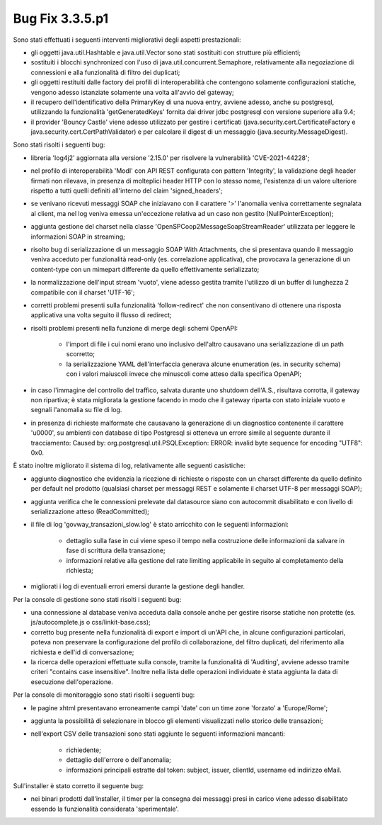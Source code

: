 .. _3.3.5.1_bug:

Bug Fix 3.3.5.p1
----------------

Sono stati effettuati i seguenti interventi migliorativi degli aspetti prestazionali:

- gli oggetti java.util.Hashtable e java.util.Vector sono stati sostituiti con strutture più efficienti;

- sostituiti i blocchi synchronized con l'uso di java.util.concurrent.Semaphore, relativamente alla negoziazione di connessioni e alla funzionalità di filtro dei duplicati;

- gli oggetti restituiti dalle factory dei profili di interoperabilità che contengono solamente configurazioni statiche, vengono adesso istanziate solamente una volta all'avvio del gateway;

- il recupero dell'identificativo della PrimaryKey di una nuova entry, avviene adesso, anche su postgresql, utilizzando la funzionalità 'getGeneratedKeys' fornita dai driver jdbc postgresql con versione superiore alla 9.4;

- il provider 'Bouncy Castle' viene adesso utilizzato per gestire i certificati (java.security.cert.CertificateFactory e java.security.cert.CertPathValidator) e per calcolare il digest di un messaggio (java.security.MessageDigest).

Sono stati risolti i seguenti bug:

- libreria 'log4j2' aggiornata alla versione '2.15.0' per risolvere la vulnerabilità 'CVE-2021-44228';

- nel profilo di interoperabilità 'ModI' con API REST configurata con pattern 'Integrity', la validazione degli header firmati non rilevava, in presenza di molteplici header HTTP con lo stesso nome, l'esistenza di un valore ulteriore rispetto a tutti quelli definiti all'interno del claim 'signed_headers';

- se venivano ricevuti messaggi SOAP che iniziavano con il carattere '>' l'anomalia veniva correttamente segnalata al client, ma nel log veniva emessa un'eccezione relativa ad un caso non gestito (NullPointerException);

- aggiunta gestione del charset nella classe 'OpenSPCoop2MessageSoapStreamReader' utilizzata per leggere le informazioni SOAP in streaming;

- risolto bug di serializzazione di un messaggio SOAP With Attachments, che si presentava quando il messaggio veniva acceduto per funzionalità read-only (es. correlazione applicativa), che provocava la generazione di un content-type con un mimepart differente da quello effettivamente serializzato;

- la normalizzazione dell'input stream 'vuoto', viene adesso gestita tramite l'utilizzo di un buffer di lunghezza 2 compatibile con il charset 'UTF-16';

- corretti problemi presenti sulla funzionalità 'follow-redirect' che non consentivano di ottenere una risposta applicativa una volta seguito il flusso di redirect;

- risolti problemi presenti nella funzione di merge degli schemi OpenAPI:

	- l'import di file i cui nomi erano uno inclusivo dell'altro causavano una serializzazione di un path scorretto;

	- la serializzazione YAML dell'interfaccia generava alcune enumeration (es. in security schema) con i valori maiuscoli invece che minuscoli come atteso dalla specifica OpenAPI;

- in caso l'immagine del controllo del traffico, salvata durante uno shutdown dell'A.S., risultava corrotta, il gateway non ripartiva; è stata migliorata la gestione facendo in modo che il gateway riparta con stato iniziale vuoto e segnali l'anomalia su file di log.

- in presenza di richieste malformate che causavano la generazione di un diagnostico contenente il carattere '\u0000', su ambienti con database di tipo Postgresql si otteneva un errore simile al seguente durante il tracciamento: Caused by: org.postgresql.util.PSQLException: ERROR: invalid byte sequence for encoding "UTF8": 0x0.

È stato inoltre migliorato il sistema di log, relativamente alle seguenti casistiche:

- aggiunto diagnostico che evidenzia la ricezione di richieste o risposte con un charset differente da quello definito per default nel prodotto (qualsiasi charset per messaggi REST e solamente il charset UTF-8 per messaggi SOAP);

- aggiunta verifica che le connessioni prelevate dal datasource siano con autocommit disabilitato e con livello di serializzazione atteso (ReadCommitted);

- il file di log 'govway_transazioni_slow.log' è stato arricchito con le seguenti informazioni:

	- dettaglio sulla fase in cui viene speso il tempo nella costruzione delle informazioni da salvare in fase di scrittura della transazione;

	- informazioni relative alla gestione del rate limiting applicabile in seguito al completamento della richiesta;

- migliorati i log di eventuali errori emersi durante la gestione degli handler.

Per la console di gestione sono stati risolti i seguenti bug:

- una connessione al database veniva acceduta dalla console anche per gestire risorse statiche non protette (es. js/autocomplete.js o css/linkit-base.css);

- corretto bug presente nella funzionalità di export e import di un'API che, in alcune configurazioni particolari, poteva non preservare la configurazione del profilo di collaborazione, del filtro duplicati, del riferimento alla richiesta e dell'id di conversazione;

- la ricerca delle operazioni effettuate sulla console, tramite la funzionalità di 'Auditing', avviene adesso tramite criteri "contains case insensitive". Inoltre nella lista delle operazioni individuate è stata aggiunta la data di esecuzione dell'operazione.


Per la console di monitoraggio sono stati risolti i seguenti bug:

- le pagine xhtml presentavano erroneamente campi 'date' con un time zone 'forzato' a 'Europe/Rome';

- aggiunta la possibilità di selezionare in blocco gli elementi visualizzati nello storico delle transazioni;

- nell'export CSV delle transazioni sono stati aggiunte le seguenti informazioni mancanti:

	- richiedente;
	- dettaglio dell'errore o dell'anomalia;
	- informazioni principali estratte dal token: subject, issuer, clientId, username ed indirizzo eMail.


Sull'installer è stato corretto il seguente bug:

- nei binari prodotti dall'installer, il timer per la consegna dei messaggi presi in carico viene adesso disabilitato essendo la funzionalità considerata 'sperimentale'.


